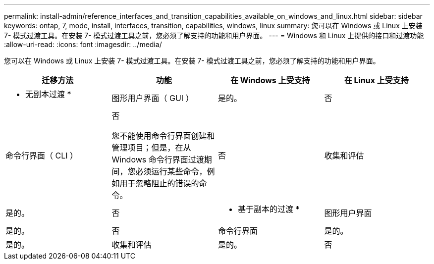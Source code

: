 ---
permalink: install-admin/reference_interfaces_and_transition_capabilities_available_on_windows_and_linux.html 
sidebar: sidebar 
keywords: ontap, 7, mode, install, interfaces, transition, capabilities, windows, linux 
summary: 您可以在 Windows 或 Linux 上安装 7- 模式过渡工具。在安装 7- 模式过渡工具之前，您必须了解支持的功能和用户界面。 
---
= Windows 和 Linux 上提供的接口和过渡功能
:allow-uri-read: 
:icons: font
:imagesdir: ../media/


[role="lead"]
您可以在 Windows 或 Linux 上安装 7- 模式过渡工具。在安装 7- 模式过渡工具之前，您必须了解支持的功能和用户界面。

|===
| 迁移方法 | 功能 | 在 Windows 上受支持 | 在 Linux 上受支持 


 a| 
* 无副本过渡 *
 a| 
图形用户界面（ GUI ）
 a| 
是的。
 a| 
否



 a| 
命令行界面（ CLI ）
 a| 
否

您不能使用命令行界面创建和管理项目；但是，在从 Windows 命令行界面过渡期间，您必须运行某些命令，例如用于忽略阻止的错误的命令。
 a| 
否



 a| 
收集和评估
 a| 
是的。
 a| 
否



 a| 
* 基于副本的过渡 *
 a| 
图形用户界面
 a| 
是的。
 a| 
否



 a| 
命令行界面
 a| 
是的。
 a| 
是的。



 a| 
收集和评估
 a| 
是的。
 a| 
否

|===